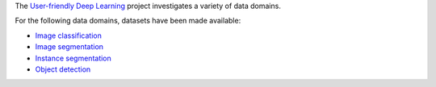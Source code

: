 .. title: User-friendly Deep Learning: Datasets
.. slug: index
.. date: 2022-08-02 16:21:00 UTC+12:00
.. tags: 
.. category: 
.. link: 
.. description: 
.. type: text
.. hidetitle: True

The `User-friendly Deep Learning <https://ufdl.cms.waikato.ac.nz/>`__ project 
investigates a variety of data domains.

For the following data domains, datasets have been made available:

* `Image classification <link://slug/image-classification>`__
* `Image segmentation <link://slug/image-segmentation>`__
* `Instance segmentation <link://slug/instance-segmentation>`__
* `Object detection <link://slug/object-detection>`__
